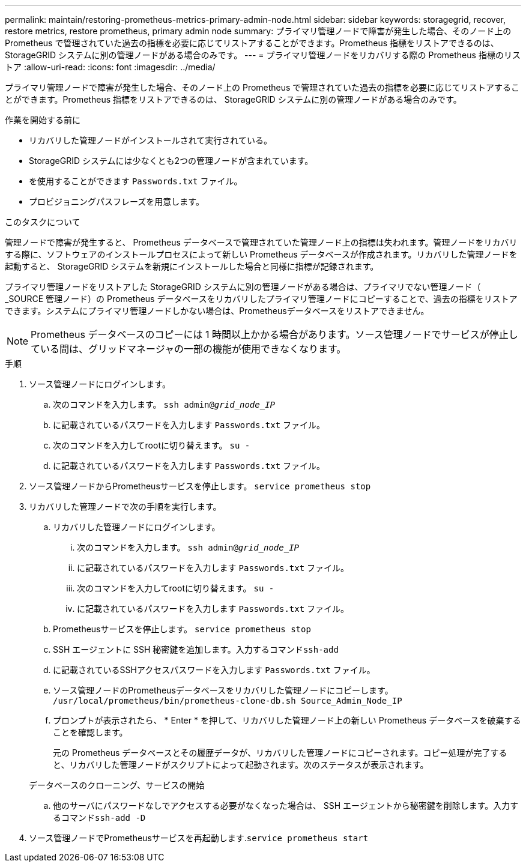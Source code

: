 ---
permalink: maintain/restoring-prometheus-metrics-primary-admin-node.html 
sidebar: sidebar 
keywords: storagegrid, recover, restore metrics, restore prometheus, primary admin node 
summary: プライマリ管理ノードで障害が発生した場合、そのノード上の Prometheus で管理されていた過去の指標を必要に応じてリストアすることができます。Prometheus 指標をリストアできるのは、 StorageGRID システムに別の管理ノードがある場合のみです。 
---
= プライマリ管理ノードをリカバリする際の Prometheus 指標のリストア
:allow-uri-read: 
:icons: font
:imagesdir: ../media/


[role="lead"]
プライマリ管理ノードで障害が発生した場合、そのノード上の Prometheus で管理されていた過去の指標を必要に応じてリストアすることができます。Prometheus 指標をリストアできるのは、 StorageGRID システムに別の管理ノードがある場合のみです。

.作業を開始する前に
* リカバリした管理ノードがインストールされて実行されている。
* StorageGRID システムには少なくとも2つの管理ノードが含まれています。
* を使用することができます `Passwords.txt` ファイル。
* プロビジョニングパスフレーズを用意します。


.このタスクについて
管理ノードで障害が発生すると、 Prometheus データベースで管理されていた管理ノード上の指標は失われます。管理ノードをリカバリする際に、ソフトウェアのインストールプロセスによって新しい Prometheus データベースが作成されます。リカバリした管理ノードを起動すると、 StorageGRID システムを新規にインストールした場合と同様に指標が記録されます。

プライマリ管理ノードをリストアした StorageGRID システムに別の管理ノードがある場合は、プライマリでない管理ノード（ _SOURCE 管理ノード）の Prometheus データベースをリカバリしたプライマリ管理ノードにコピーすることで、過去の指標をリストアできます。システムにプライマリ管理ノードしかない場合は、Prometheusデータベースをリストアできません。


NOTE: Prometheus データベースのコピーには 1 時間以上かかる場合があります。ソース管理ノードでサービスが停止している間は、グリッドマネージャの一部の機能が使用できなくなります。

.手順
. ソース管理ノードにログインします。
+
.. 次のコマンドを入力します。 `ssh admin@_grid_node_IP_`
.. に記載されているパスワードを入力します `Passwords.txt` ファイル。
.. 次のコマンドを入力してrootに切り替えます。 `su -`
.. に記載されているパスワードを入力します `Passwords.txt` ファイル。


. ソース管理ノードからPrometheusサービスを停止します。 `service prometheus stop`
. リカバリした管理ノードで次の手順を実行します。
+
.. リカバリした管理ノードにログインします。
+
... 次のコマンドを入力します。 `ssh admin@_grid_node_IP_`
... に記載されているパスワードを入力します `Passwords.txt` ファイル。
... 次のコマンドを入力してrootに切り替えます。 `su -`
... に記載されているパスワードを入力します `Passwords.txt` ファイル。


.. Prometheusサービスを停止します。 `service prometheus stop`
.. SSH エージェントに SSH 秘密鍵を追加します。入力するコマンド``ssh-add``
.. に記載されているSSHアクセスパスワードを入力します `Passwords.txt` ファイル。
.. ソース管理ノードのPrometheusデータベースをリカバリした管理ノードにコピーします。 `/usr/local/prometheus/bin/prometheus-clone-db.sh Source_Admin_Node_IP`
.. プロンプトが表示されたら、 * Enter * を押して、リカバリした管理ノード上の新しい Prometheus データベースを破棄することを確認します。
+
元の Prometheus データベースとその履歴データが、リカバリした管理ノードにコピーされます。コピー処理が完了すると、リカバリした管理ノードがスクリプトによって起動されます。次のステータスが表示されます。

+
データベースのクローニング、サービスの開始

.. 他のサーバにパスワードなしでアクセスする必要がなくなった場合は、 SSH エージェントから秘密鍵を削除します。入力するコマンド``ssh-add -D``


. ソース管理ノードでPrometheusサービスを再起動します.`service prometheus start`


